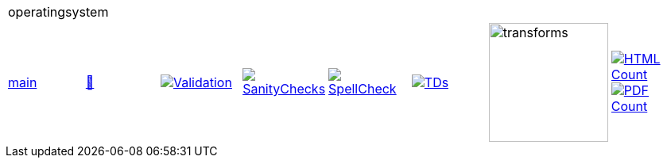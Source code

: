 [cols="1,1,1,1,1,1,1,1"]
|===
8+|operatingsystem 
| https://github.com/commoncriteria/operatingsystem/tree/main[main] 
a| https://commoncriteria.github.io/operatingsystem/main/operatingsystem-release.html[📄]
a|[link=https://github.com/commoncriteria/operatingsystem/blob/gh-pages/main/ValidationReport.txt]
image::https://raw.githubusercontent.com/commoncriteria/operatingsystem/gh-pages/main/validation.svg[Validation]
a|[link=https://github.com/commoncriteria/operatingsystem/blob/gh-pages/main/SanityChecksOutput.md]
image::https://raw.githubusercontent.com/commoncriteria/operatingsystem/gh-pages/main/warnings.svg[SanityChecks]
a|[link=https://github.com/commoncriteria/operatingsystem/blob/gh-pages/main/SpellCheckReport.txt]
image::https://raw.githubusercontent.com/commoncriteria/operatingsystem/gh-pages/main/spell-badge.svg[SpellCheck]
a|[link=https://github.com/commoncriteria/operatingsystem/blob/gh-pages/main/TDValidationReport.txt]
image::https://raw.githubusercontent.com/commoncriteria/operatingsystem/gh-pages/main/tds.svg[TDs]
a|image::https://raw.githubusercontent.com/commoncriteria/operatingsystem/gh-pages/main/transforms.svg[transforms,150]
a| [link=https://github.com/commoncriteria/operatingsystem/blob/gh-pages/main/HTMLs.adoc]
image::https://raw.githubusercontent.com/commoncriteria/operatingsystem/gh-pages/main/html_count.svg[HTML Count]
[link=https://github.com/commoncriteria/operatingsystem/blob/gh-pages/main/PDFs.adoc]
image::https://raw.githubusercontent.com/commoncriteria/operatingsystem/gh-pages/main/pdf_count.svg[PDF Count]
|===

